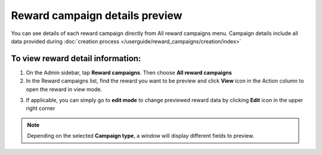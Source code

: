 Reward campaign details preview
===============================

You can see details of each reward campaign directly from All reward campaigns menu. Campaign details include all data provided during :doc:`creation process </userguide/reward_campaigns/creation/index>`

To view reward detail information:
^^^^^^^^^^^^^^^^^^^^^^^^^^^^^^^^^^
1. On the Admin sidebar, tap **Reward campaigns**. Then choose **All reward campaigns** 

2. In the Reward campaigns list, find the reward you want to be preview and click **View** icon |view| in the Action column to open the reward in view mode.

.. |view| image:: /userguide/_images/view.png

3. If applicable, you can simply go to **edit mode** to change previewed reward data by clicking **Edit** icon |edit| in the upper right corner  

.. |edit| image:: /userguide/_images/edit.png

.. image:: /userguide/_images/campaign_details.png
   :alt:   Campaign Details Preview


.. note:: 

    Depending on the selected **Campaign type**, a window will display different fields to preview.
